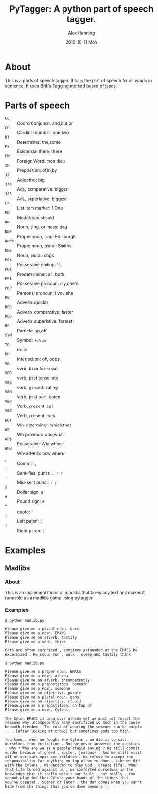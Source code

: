 #+TITLE:     PyTagger: A python part of speech tagger.
#+AUTHOR:    Alex Henning
#+EMAIL:     elcron@gmail.com
#+DATE:      2010-10-11 Mon
#+OPTIONS:   H:3 num:nil toc:nil \n:nil @:t ::t |:t ^:t -:t f:t *:t <:t
#+OPTIONS:   TeX:t LaTeX:nil skip:nil d:nil todo:t pri:nil tags:not-in-toc

* About
This is a parts of speech tagger. It tags the part of speech for all words in sentence. It uses [[http://en.wikipedia.org/wiki/Brill_tagger][Brill's Tagging method]] based of [[http://code.google.com/p/jspos/][jspos]].

* Parts of speech
 - =CC= :: Coord Conjuncn: and,but,or
 - =CD= :: Cardinal number: one,two
 - =DT= :: Determiner: the,some
 - =EX= :: Existential there: there
 - =FW= :: Foreign Word: mon dieu
 - =IN= :: Preposition: of,in,by
 - =JJ= :: Adjective: big
 - =JJR= :: Adj., comparative: bigger
 - =JJS= :: Adj., superlative: biggest
 - =LS= :: List item marker: 1,One
 - =MD= :: Modal: can,should
 - =NN= :: Noun, sing. or mass: dog
 - =NNP= :: Proper noun, sing: Edinburgh
 - =NNPS= :: Proper noun, plural: Smiths
 - =NNS= :: Noun, plural: dogs
 - =POS= :: Possessive ending: 's
 - =PDT= :: Predeterminer: all, both
 - =PP$= :: Possessive pronoun: my,one's
 - =PRP= :: Personal pronoun: I,you,she
 - =RB= :: Adverb: quickly
 - =RBR= :: Adverb, comparative: faster
 - =RBS= :: Adverb, superlative: fastest
 - =RP= :: Particle: up,off
 - =SYM= :: Symbol: =+,%,&=
 - =TO= :: to: to
 - =UH= :: Interjection: oh, oops
 - =VB= :: verb, base form: eat
 - =VBD= :: verb, past tense: ate
 - =VBG= :: verb, gerund: eating
 - =VBN= :: verb, past part: eaten
 - =VBP= :: Verb, present: eat
 - =VBZ= :: Verb, present: eats
 - =WDT= :: Wh-determiner: which,that
 - =WP= :: Wh pronoun: who,what
 - =WP$= :: Possessive-Wh: whose
 - =WRB= :: Wh-adverb: how,where
 - , :: Comma: ,
 - =.= :: Sent-final punct: =. ! ?=
 - =:= :: Mid-sent punct: =: ;=
 - =$= :: Dollar sign: =$=
 - =#= :: Pound sign: =#=
 - " :: quote:  "
 - =(= :: Left paren: =(=
 - =)= :: Right paren:  =)=

* Examples
** Madlibs
*** About
This is an implementations of madlibs that takes any text and makes it runnable as a madlibs game using pytagger.
*** Examples
: $ python madlib.py
: 
: Please give me a plural noun. Cats
: Please give me a noun. EMACS
: Please give me an adverb. tastily
: Please give me a verb. think
: 
: Cats are often surprised , somtimes astounded at the EMACS he
: excersized . He could run , walk , sleep and tastily think !

: $ python madlib.py
: 
: Please give me a proper noun. EMACS
: Please give me a noun. athena
: Please give me an adverb. incompetently
: Please give me a prepostition. beneath
: Please give me a noun. someone
: Please give me an adjective. purple
: Please give me a plural noun. gods
: Please give me an adjective. stupid
: Please give me a prepostition. on top of
: Please give me a noun. Cylons
: 
: The Cylon EMACS is long over athena yet we must not forget the
: reasons why incompetently many sacrificed so much in the cause
: beneath freedom . The cost of wearing the someone can be purple
: .. . [after looking at crowd] but sometimes gods too high.
: 
: You know , when we fought the Cylons , we did it to save
: ourselves from extinction . But we never answered the question
: , why ? Why are we as a people stupid saving ? We still commit
: murder because of greed , spite , jealousy . And we still visit
: all of our sins upon our children . We refuse to accept the
: responsibility for anything on top of we've done . Like we did
: with the Cylons . We decided to play God , create life . When
: that life turned against us , we comforted ourselves in the
: knowledge that it really wasn't our fault , not really . You
: cannot play God then Cylons your hands of the things that
: you've created . Sooner or later , the day comes when you can't
: hide from the things that you've done anymore .
